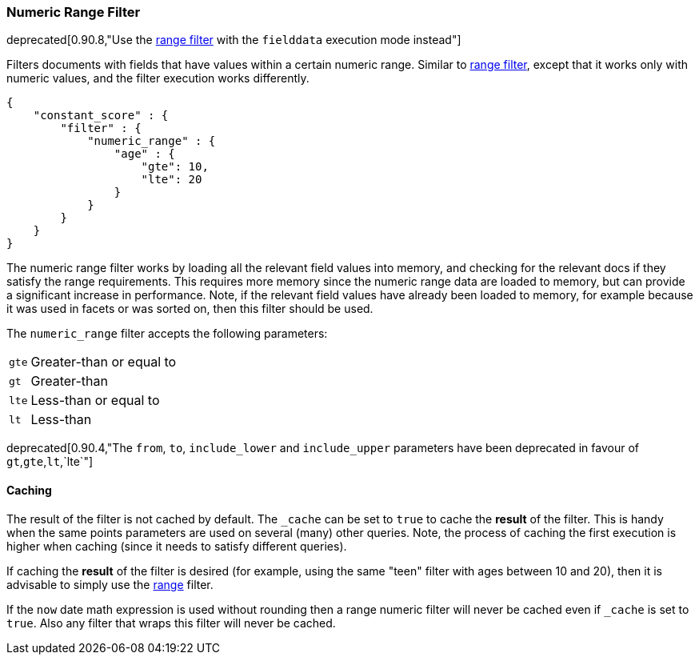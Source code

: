 [[query-dsl-numeric-range-filter]]
=== Numeric Range Filter

deprecated[0.90.8,"Use the <<query-dsl-range-filter,range filter>> with the `fielddata` execution mode instead"]

Filters documents with fields that have values within a certain numeric
range. Similar to
<<query-dsl-range-filter,range filter>>, except
that it works only with numeric values, and the filter execution works
differently.

[source,js]
--------------------------------------------------
{
    "constant_score" : {
        "filter" : {
            "numeric_range" : {
                "age" : {
                    "gte": 10,
                    "lte": 20
                }
            }
        }
    }
}
--------------------------------------------------

The numeric range filter works by loading all the relevant field values
into memory, and checking for the relevant docs if they satisfy the
range requirements. This requires more memory since the numeric range
data are loaded to memory, but can provide a significant increase in
performance. Note, if the relevant field values have already been loaded
to memory, for example because it was used in facets or was sorted on,
then this filter should be used.

The `numeric_range` filter accepts the following parameters:

[horizontal]
`gte`::     Greater-than or equal to
`gt`::      Greater-than
`lte`::     Less-than or equal to
`lt`::      Less-than

deprecated[0.90.4,"The `from`, `to`, `include_lower` and `include_upper` parameters have been deprecated in favour of `gt`,`gte`,`lt`,`lte`"]

[float]
==== Caching

The result of the filter is not cached by default. The `_cache` can be
set to `true` to cache the *result* of the filter. This is handy when
the same points parameters are used on several (many) other queries.
Note, the process of caching the first execution is higher when caching
(since it needs to satisfy different queries).

If caching the *result* of the filter is desired (for example, using the
same "teen" filter with ages between 10 and 20), then it is advisable to
simply use the <<query-dsl-range-filter,range>>
filter.

If the `now` date math expression is used without rounding then a range numeric filter will never be cached even
if `_cache` is set to `true`. Also any filter that wraps this filter will never be cached.